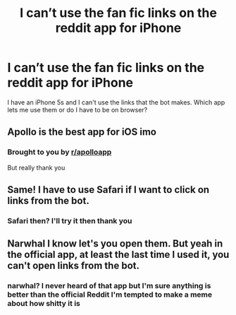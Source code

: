#+TITLE: I can’t use the fan fic links on the reddit app for iPhone

* I can’t use the fan fic links on the reddit app for iPhone
:PROPERTIES:
:Author: FaramirLovesEowyn
:Score: 3
:DateUnix: 1510168754.0
:DateShort: 2017-Nov-08
:END:
I have an iPhone 5s and I can't use the links that the bot makes. Which app lets me use them or do I have to be on browser?


** Apollo is the best app for iOS imo
:PROPERTIES:
:Author: solidariteten
:Score: 3
:DateUnix: 1510178603.0
:DateShort: 2017-Nov-09
:END:

*** Brought to you by [[/r/apolloapp][r/apolloapp]]

But really thank you
:PROPERTIES:
:Author: FaramirLovesEowyn
:Score: 2
:DateUnix: 1510178900.0
:DateShort: 2017-Nov-09
:END:


** Same! I have to use Safari if I want to click on links from the bot.
:PROPERTIES:
:Author: Whapples
:Score: 3
:DateUnix: 1510176398.0
:DateShort: 2017-Nov-09
:END:

*** Safari then? I'll try it then thank you
:PROPERTIES:
:Author: FaramirLovesEowyn
:Score: 1
:DateUnix: 1510176490.0
:DateShort: 2017-Nov-09
:END:


** Narwhal I know let's you open them. But yeah in the official app, at least the last time I used it, you can't open links from the bot.
:PROPERTIES:
:Author: sicarius0218
:Score: 2
:DateUnix: 1510173820.0
:DateShort: 2017-Nov-09
:END:

*** narwhal? I never heard of that app but I'm sure anything is better than the official Reddit I'm tempted to make a meme about how shitty it is
:PROPERTIES:
:Author: FaramirLovesEowyn
:Score: 2
:DateUnix: 1510176582.0
:DateShort: 2017-Nov-09
:END:

